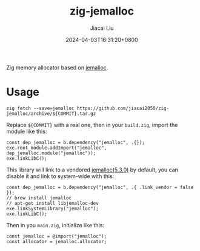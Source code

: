 #+TITLE: zig-jemalloc
#+DATE: 2024-04-03T16:31:20+0800
#+LASTMOD: 2024-04-03T23:43:34+0800
#+AUTHOR: Jiacai Liu

[[https://github.com/jiacai2050/zig-jemalloc/actions/workflows/CI.yml][https://github.com/jiacai2050/zig-jemalloc/actions/workflows/CI.yml/badge.svg]]

Zig memory allocator based on [[https://jemalloc.net/][jemalloc]].

* Usage
#+begin_src shell
zig fetch --save=jemalloc https://github.com/jiacai2050/zig-jemalloc/archive/${COMMIT}.tar.gz
#+end_src

Replace ~${COMMIT}~ with a real one, then in your =build.zig=, import the module like this:
#+begin_src zig
const dep_jemalloc = b.dependency("jemalloc", .{});
exe.root_module.addImport("jemalloc", dep_jemalloc.module("jemalloc"));
exe.linkLibC();
#+end_src

This library will link to a vendored [[https://github.com/jemalloc/jemalloc/releases/tag/5.3.0][jemalloc(5.3.0)]] by default, you can disable it and link to system-wide with this:
#+begin_src zig
const dep_jemalloc = b.dependency("jemalloc", .{ .link_vendor = false });
// brew install jemalloc
// apt-get install libjemalloc-dev
exe.linkSystemLibrary("jemalloc");
exe.linkLibC();
#+end_src

Then in you =main.zig=, initialize like this:

#+begin_src zig
const jemalloc = @import("jemalloc");
const allocator = jemalloc.allocator;
#+end_src
